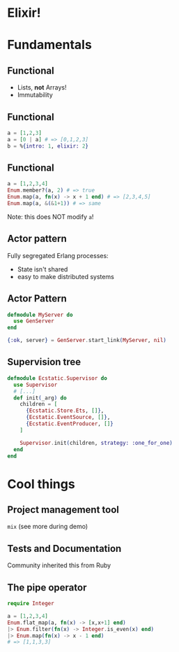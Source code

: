 #+OPTIONS: toc:nil reveal_title_slide:nil H:3 num:nil
#+REVEAL_HLEVEL: 1
#+REVEAL_THEME: solarized
#+REVEAL_ROOT: ./reveal.js-3.8.0

* Elixir!
* Fundamentals
** Functional
- Lists, *not* Arrays!
- Immutability
** Functional
#+begin_src elixir
  a = [1,2,3]
  a = [0 | a] # => [0,1,2,3]
  b = %{intro: 1, elixir: 2}
#+end_src
** Functional
#+begin_src elixir
  a = [1,2,3,4]
  Enum.member?(a, 2) # => true
  Enum.map(a, fn(x) -> x + 1 end) # => [2,3,4,5]
  Enum.map(a, &(&1+1)) # => same
#+end_src
Note: this does NOT modify ~a~!
** Actor pattern
Fully segregated Erlang processes:
- State isn't shared
- easy to make distributed systems
** Actor Pattern
#+begin_src elixir
  defmodule MyServer do
    use GenServer
  end

  {:ok, server} = GenServer.start_link(MyServer, nil)
#+end_src
** Supervision tree
#+begin_src elixir
  defmodule Ecstatic.Supervisor do
    use Supervisor
    # [...]
    def init(_arg) do
      children = [
        {Ecstatic.Store.Ets, []},
        {Ecstatic.EventSource, []},
        {Ecstatic.EventProducer, []}
      ]

      Supervisor.init(children, strategy: :one_for_one)
    end
  end
#+end_src
* Cool things
** Project management tool
~mix~ (see more during demo)
** Tests and Documentation
Community inherited this from Ruby
** The pipe operator
#+begin_src elixir
  require Integer

  a = [1,2,3,4]
  Enum.flat_map(a, fn(x) -> [x,x+1] end)
  |> Enum.filter(fn(x) -> Integer.is_even(x) end)
  |> Enum.map(fn(x) -> x - 1 end)
  # => [1,1,3,3]
#+end_src
